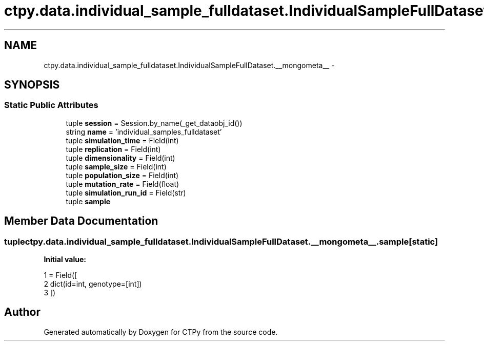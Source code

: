 .TH "ctpy.data.individual_sample_fulldataset.IndividualSampleFullDataset.__mongometa__" 3 "Sun Oct 13 2013" "Version 1.0.3" "CTPy" \" -*- nroff -*-
.ad l
.nh
.SH NAME
ctpy.data.individual_sample_fulldataset.IndividualSampleFullDataset.__mongometa__ \- 
.SH SYNOPSIS
.br
.PP
.SS "Static Public Attributes"

.in +1c
.ti -1c
.RI "tuple \fBsession\fP = Session\&.by_name(_get_dataobj_id())"
.br
.ti -1c
.RI "string \fBname\fP = 'individual_samples_fulldataset'"
.br
.ti -1c
.RI "tuple \fBsimulation_time\fP = Field(int)"
.br
.ti -1c
.RI "tuple \fBreplication\fP = Field(int)"
.br
.ti -1c
.RI "tuple \fBdimensionality\fP = Field(int)"
.br
.ti -1c
.RI "tuple \fBsample_size\fP = Field(int)"
.br
.ti -1c
.RI "tuple \fBpopulation_size\fP = Field(int)"
.br
.ti -1c
.RI "tuple \fBmutation_rate\fP = Field(float)"
.br
.ti -1c
.RI "tuple \fBsimulation_run_id\fP = Field(str)"
.br
.ti -1c
.RI "tuple \fBsample\fP"
.br
.in -1c
.SH "Member Data Documentation"
.PP 
.SS "tuple ctpy\&.data\&.individual_sample_fulldataset\&.IndividualSampleFullDataset\&.__mongometa__\&.sample\fC [static]\fP"
\fBInitial value:\fP
.PP
.nf
1 = Field([
2             dict(id=int, genotype=[int])
3         ])
.fi


.SH "Author"
.PP 
Generated automatically by Doxygen for CTPy from the source code\&.

